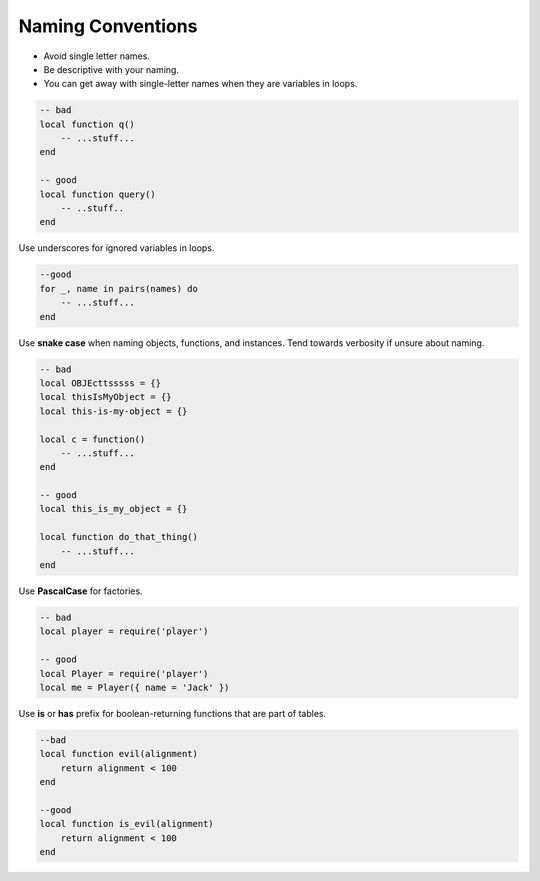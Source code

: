 Naming Conventions
===============================================================================
- Avoid single letter names.
- Be descriptive with your naming.
- You can get away with single-letter names when they are variables in loops.

.. code-block:: lua

    -- bad
    local function q()
        -- ...stuff...
    end

    -- good
    local function query()
        -- ..stuff..
    end

Use underscores for ignored variables in loops.

.. code-block:: lua

    --good
    for _, name in pairs(names) do
        -- ...stuff...
    end

Use **snake case** when naming objects, functions, and instances.
Tend towards verbosity if unsure about naming.

.. code-block:: lua

    -- bad
    local OBJEcttsssss = {}
    local thisIsMyObject = {}
    local this-is-my-object = {}

    local c = function()
        -- ...stuff...
    end

    -- good
    local this_is_my_object = {}

    local function do_that_thing()
        -- ...stuff...
    end

Use **PascalCase** for factories.

.. code-block:: lua

    -- bad
    local player = require('player')

    -- good
    local Player = require('player')
    local me = Player({ name = 'Jack' })

Use **is** or **has** prefix for boolean-returning functions that are part of tables.

.. code-block:: lua

    --bad
    local function evil(alignment)
        return alignment < 100
    end

    --good
    local function is_evil(alignment)
        return alignment < 100
    end
